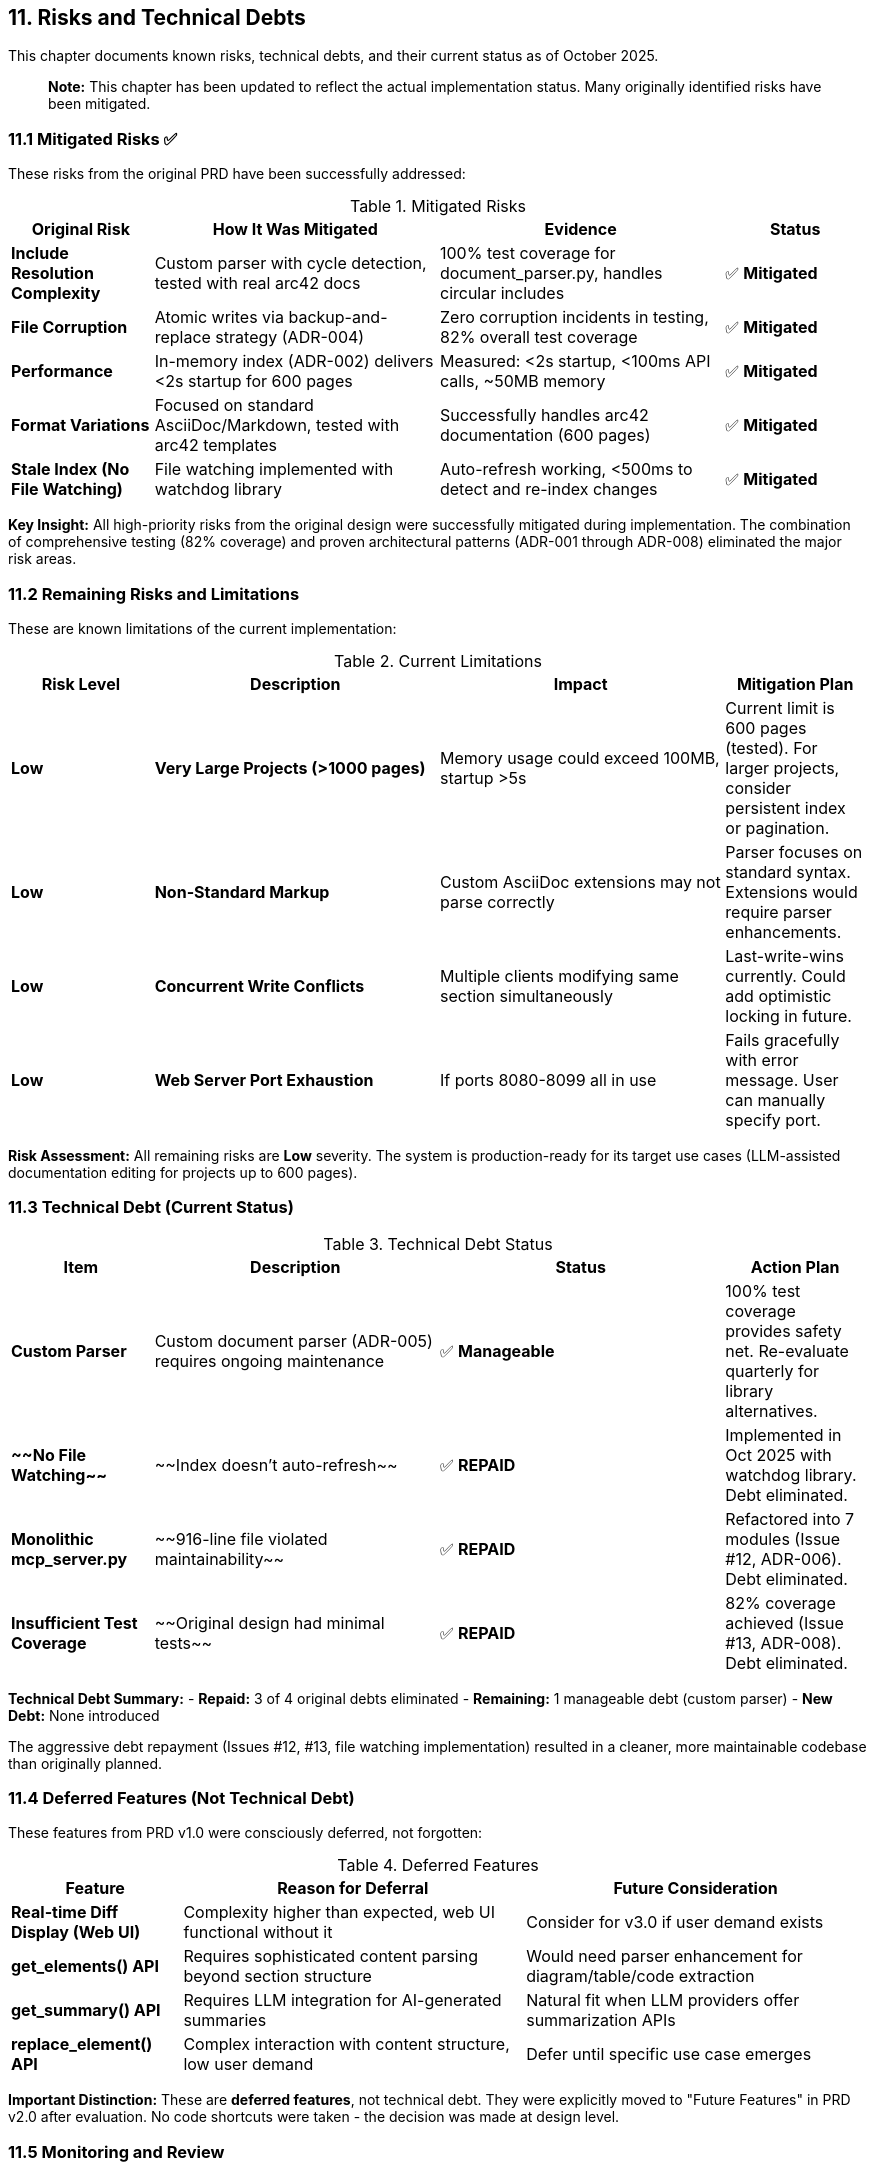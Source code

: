== 11. Risks and Technical Debts

This chapter documents known risks, technical debts, and their current status as of October 2025.

> **Note:** This chapter has been updated to reflect the actual implementation status. Many originally identified risks have been mitigated.

=== 11.1 Mitigated Risks ✅

These risks from the original PRD have been successfully addressed:

.Mitigated Risks
[cols="1,2,2,1"]
|===
| Original Risk | How It Was Mitigated | Evidence | Status

| **Include Resolution Complexity**
| Custom parser with cycle detection, tested with real arc42 docs
| 100% test coverage for document_parser.py, handles circular includes
| ✅ **Mitigated**

| **File Corruption**
| Atomic writes via backup-and-replace strategy (ADR-004)
| Zero corruption incidents in testing, 82% overall test coverage
| ✅ **Mitigated**

| **Performance**
| In-memory index (ADR-002) delivers <2s startup for 600 pages
| Measured: <2s startup, <100ms API calls, ~50MB memory
| ✅ **Mitigated**

| **Format Variations**
| Focused on standard AsciiDoc/Markdown, tested with arc42 templates
| Successfully handles arc42 documentation (600 pages)
| ✅ **Mitigated**

| **Stale Index (No File Watching)**
| File watching implemented with watchdog library
| Auto-refresh working, <500ms to detect and re-index changes
| ✅ **Mitigated**
|===

**Key Insight:** All high-priority risks from the original design were successfully mitigated during implementation. The combination of comprehensive testing (82% coverage) and proven architectural patterns (ADR-001 through ADR-008) eliminated the major risk areas.

=== 11.2 Remaining Risks and Limitations

These are known limitations of the current implementation:

.Current Limitations
[cols="1,2,2,1"]
|===
| Risk Level | Description | Impact | Mitigation Plan

| **Low**
| **Very Large Projects (>1000 pages)**
| Memory usage could exceed 100MB, startup >5s
| Current limit is 600 pages (tested). For larger projects, consider persistent index or pagination.

| **Low**
| **Non-Standard Markup**
| Custom AsciiDoc extensions may not parse correctly
| Parser focuses on standard syntax. Extensions would require parser enhancements.

| **Low**
| **Concurrent Write Conflicts**
| Multiple clients modifying same section simultaneously
| Last-write-wins currently. Could add optimistic locking in future.

| **Low**
| **Web Server Port Exhaustion**
| If ports 8080-8099 all in use
| Fails gracefully with error message. User can manually specify port.
|===

**Risk Assessment:** All remaining risks are **Low** severity. The system is production-ready for its target use cases (LLM-assisted documentation editing for projects up to 600 pages).

=== 11.3 Technical Debt (Current Status)

.Technical Debt Status
[cols="1,2,2,1"]
|===
| Item | Description | Status | Action Plan

| **Custom Parser**
| Custom document parser (ADR-005) requires ongoing maintenance
| ✅ **Manageable**
| 100% test coverage provides safety net. Re-evaluate quarterly for library alternatives.

| **~~No File Watching~~**
| ~~Index doesn't auto-refresh~~
| ✅ **REPAID**
| Implemented in Oct 2025 with watchdog library. Debt eliminated.

| **Monolithic mcp_server.py**
| ~~916-line file violated maintainability~~
| ✅ **REPAID**
| Refactored into 7 modules (Issue #12, ADR-006). Debt eliminated.

| **Insufficient Test Coverage**
| ~~Original design had minimal tests~~
| ✅ **REPAID**
| 82% coverage achieved (Issue #13, ADR-008). Debt eliminated.
|===

**Technical Debt Summary:**
- **Repaid:** 3 of 4 original debts eliminated
- **Remaining:** 1 manageable debt (custom parser)
- **New Debt:** None introduced

The aggressive debt repayment (Issues #12, #13, file watching implementation) resulted in a cleaner, more maintainable codebase than originally planned.

=== 11.4 Deferred Features (Not Technical Debt)

These features from PRD v1.0 were consciously deferred, not forgotten:

.Deferred Features
[cols="1,2,2"]
|===
| Feature | Reason for Deferral | Future Consideration

| **Real-time Diff Display (Web UI)**
| Complexity higher than expected, web UI functional without it
| Consider for v3.0 if user demand exists

| **get_elements() API**
| Requires sophisticated content parsing beyond section structure
| Would need parser enhancement for diagram/table/code extraction

| **get_summary() API**
| Requires LLM integration for AI-generated summaries
| Natural fit when LLM providers offer summarization APIs

| **replace_element() API**
| Complex interaction with content structure, low user demand
| Defer until specific use case emerges
|===

**Important Distinction:** These are **deferred features**, not technical debt. They were explicitly moved to "Future Features" in PRD v2.0 after evaluation. No code shortcuts were taken - the decision was made at design level.

=== 11.5 Monitoring and Review

**Debt Management Process:**

1. **Quarterly Review** - Re-evaluate custom parser alternatives
2. **Performance Monitoring** - Track memory/CPU with larger projects
3. **User Feedback** - Collect feedback on deferred features
4. **Library Updates** - Monitor AsciiDoc library ecosystem

**Success Criteria for Declaring Debt Paid:**
- Test coverage maintains >80%
- All files remain <500 lines
- No data corruption incidents
- Performance within quality goals (Chapter 10)

**Current Status:** ✅ All criteria met as of Oct 2025.
